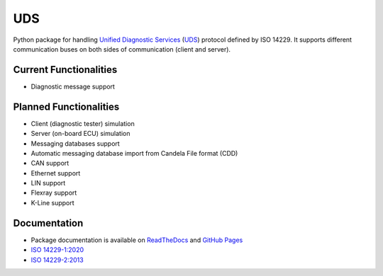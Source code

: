 *****
UDS
*****

.. image:: https://github.com/mdabrowski1990/uds/actions/workflows/ci.yml/badge.svg?branch=main
   :target: https://github.com/mdabrowski1990/uds/actions
   
.. image:: https://travis-ci.com/mdabrowski1990/uds.svg?branch=main
   :target: https://travis-ci.com/mdabrowski1990/uds
   
.. image:: https://coveralls.io/repos/github/mdabrowski1990/uds/badge.svg
   :target: https://coveralls.io/github/mdabrowski1990/uds
   
.. image:: https://readthedocs.org/projects/uds/badge/?version=latest
   :target: https://uds.readthedocs.io/
   :alt: Documentation
   
.. image:: https://bestpractices.coreinfrastructure.org/projects/4703/badge
   :target: https://bestpractices.coreinfrastructure.org/projects/4703

Python package for handling `Unified Diagnostic Services`__ (UDS_) protocol defined by ISO 14229.
It supports different communication buses on both sides of communication (client and server).

Current Functionalities
=============
- Diagnostic message support

Planned Functionalities
=============
- Client (diagnostic tester) simulation
- Server (on-board ECU) simulation
- Messaging databases support
- Automatic messaging database import from Candela File format (CDD)
- CAN support
- Ethernet support
- LIN support
- Flexray support
- K-Line support

Documentation
=============
- Package documentation is available on `ReadTheDocs <https://uds.readthedocs.io/en/latest/>`_ and `GitHub Pages <https://mdabrowski1990.github.io/uds/>`_
- `ISO 14229-1:2020 <https://www.iso.org/standard/72439.html/>`_
- `ISO 14229-2:2013 <https://www.iso.org/standard/45763.html/>`_

.. _UDS: https://en.wikipedia.org/wiki/Unified_Diagnostic_Services
__ UDS_
